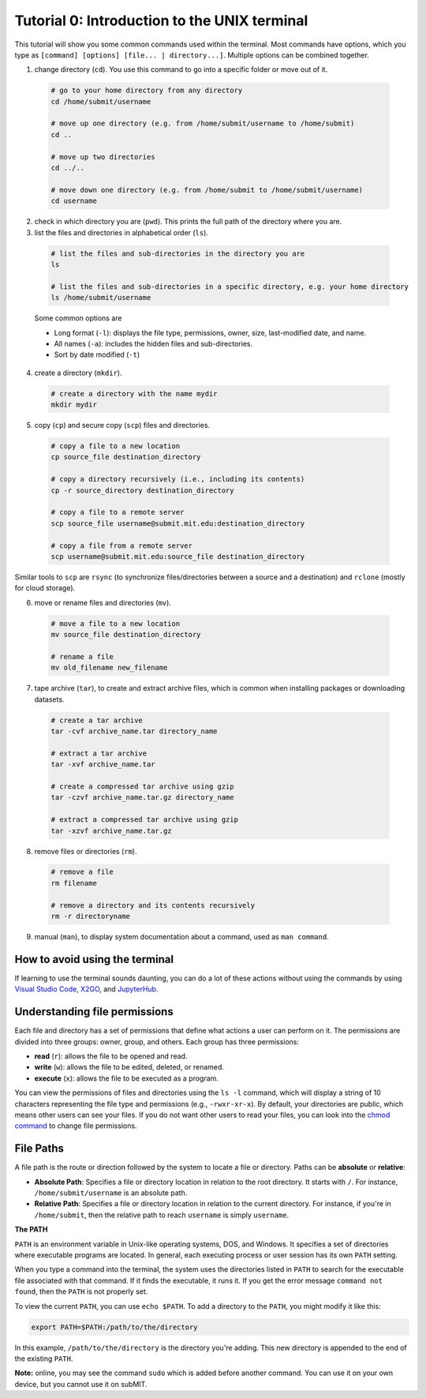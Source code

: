 Tutorial 0: Introduction to the UNIX terminal
---------------------------------------------

This tutorial will show you some common commands used within the terminal. Most commands have options, which you type as ``[command] [options] [file... | directory...]``. Multiple options can be combined together.

1. change directory (``cd``). You use this command to go into a specific folder or move out of it.

  .. code-block:: sh

    # go to your home directory from any directory
    cd /home/submit/username

    # move up one directory (e.g. from /home/submit/username to /home/submit)
    cd ..

    # move up two directories
    cd ../..

    # move down one directory (e.g. from /home/submit to /home/submit/username)
    cd username

2. check in which directory you are (``pwd``). This prints the full path of the directory where you are.

3. list the files and directories in alphabetical order (``ls``).

  .. code-block:: sh

    # list the files and sub-directories in the directory you are
    ls

    # list the files and sub-directories in a specific directory, e.g. your home directory
    ls /home/submit/username

  Some common options are

  * Long format (``-l``): displays the file type, permissions, owner, size, last-modified date, and name.

  * All names (``-a``): includes the hidden files and sub-directories.

  * Sort by date modified (``-t``)

4. create a directory (``mkdir``).

  .. code-block:: sh

    # create a directory with the name mydir
    mkdir mydir

5. copy (``cp``) and secure copy (``scp``) files and directories.

  .. code-block:: sh

    # copy a file to a new location
    cp source_file destination_directory

    # copy a directory recursively (i.e., including its contents)
    cp -r source_directory destination_directory

    # copy a file to a remote server
    scp source_file username@submit.mit.edu:destination_directory

    # copy a file from a remote server
    scp username@submit.mit.edu:source_file destination_directory

Similar tools to ``scp`` are ``rsync`` (to synchronize files/directories between a source and a destination) and ``rclone`` (mostly for cloud storage).

6. move or rename files and directories (``mv``).

  .. code-block:: sh

    # move a file to a new location
    mv source_file destination_directory

    # rename a file
    mv old_filename new_filename

7. tape archive (``tar``), to create and extract archive files, which is common when installing packages or downloading datasets.

  .. code-block:: sh

    # create a tar archive
    tar -cvf archive_name.tar directory_name

    # extract a tar archive
    tar -xvf archive_name.tar

    # create a compressed tar archive using gzip
    tar -czvf archive_name.tar.gz directory_name

    # extract a compressed tar archive using gzip
    tar -xzvf archive_name.tar.gz

8. remove files or directories (``rm``).

  .. code-block:: sh

    # remove a file
    rm filename

    # remove a directory and its contents recursively
    rm -r directoryname

9. manual (``man``), to display system documentation about a command, used as ``man command``.

How to avoid using the terminal
~~~~~~~~~~~~~~~~~~~~~~~~~~~~~~~

If learning to use the terminal sounds daunting, you can do a lot of these actions without using the commands by using `Visual Studio Code <https://submit.mit.edu/submit-users-guide/program.html#vscode>`_, `X2GO <https://submit.mit.edu/submit-users-guide/program.html#x2go>`_, and `JupyterHub <https://submit.mit.edu/submit-users-guide/program.html#jupyterhub>`_.

Understanding file permissions
~~~~~~~~~~~~~~~~~~~~~~~~~~~~~~

Each file and directory has a set of permissions that define what actions a user can perform on it. The permissions are divided into three groups: owner, group, and others. Each group has three permissions:

* **read** (``r``): allows the file to be opened and read.
* **write** (``w``): allows the file to be edited, deleted, or renamed.
* **execute** (``x``): allows the file to be executed as a program.

You can view the permissions of files and directories using the ``ls -l`` command, which will display a string of 10 characters representing the file type and permissions (e.g., ``-rwxr-xr-x``). By default, your directories are public, which means other users can see your files. If you do not want other users to read your files, you can look into the `chmod command <https://www.howtogeek.com/437958/how-to-use-the-chmod-command-on-linux/>`_ to change file permissions.

File Paths
~~~~~~~~~~

A file path is the route or direction followed by the system to locate a file or directory. Paths can be **absolute** or **relative**:

- **Absolute Path**: Specifies a file or directory location in relation to the root directory. It starts with ``/``. For instance, ``/home/submit/username`` is an absolute path.

- **Relative Path**: Specifies a file or directory location in relation to the current directory. For instance, if you're in ``/home/submit``, then the relative path to reach ``username`` is simply ``username``.

**The PATH**

``PATH`` is an environment variable in Unix-like operating systems, DOS, and Windows. It specifies a set of directories where executable programs are located. In general, each executing process or user session has its own ``PATH`` setting.

When you type a command into the terminal, the system uses the directories listed in ``PATH`` to search for the executable file associated with that command. If it finds the executable, it runs it. If you get the error message ``command not found``, then the ``PATH`` is not properly set.

To view the current ``PATH``, you can use ``echo $PATH``. To add a directory to the ``PATH``, you might modify it like this:

.. code-block:: sh

    export PATH=$PATH:/path/to/the/directory

In this example, ``/path/to/the/directory`` is the directory you're adding. This new directory is appended to the end of the existing ``PATH``.


**Note:** online, you may see the command ``sudo`` which is added before another command. You can use it on your own device, but you cannot use it on subMIT.
